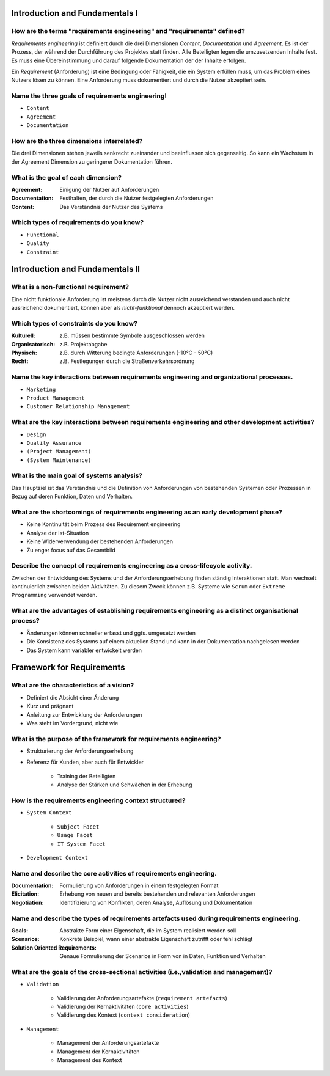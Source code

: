 Introduction and Fundamentals I
===============================

How are the terms "requirements engineering" and "requirements" defined?
^^^^^^^^^^^^^^^^^^^^^^^^^^^^^^^^^^^^^^^^^^^^^^^^^^^^^^^^^^^^^^^^^^^^^^^^

*Requirements engineering* ist definiert durch die drei Dimensionen *Content*, *Documentation* und *Agreement*. Es ist der Prozess, der während der Durchführung des Projektes statt finden. Alle Beteiligten legen die umzusetzenden Inhalte fest. Es muss eine Übereinstimmung und darauf folgende Dokumentation der der Inhalte erfolgen.

Ein *Requirement* (Anforderung) ist eine Bedingung oder Fähigkeit, die ein System erfüllen muss, um das Problem eines Nutzers lösen zu können. Eine Anforderung muss dokumentiert und durch die Nutzer akzeptiert sein.

Name the three goals of requirements engineering!
^^^^^^^^^^^^^^^^^^^^^^^^^^^^^^^^^^^^^^^^^^^^^^^^^

- ``Content``
- ``Agreement``
- ``Documentation``

How are the three dimensions interrelated?
^^^^^^^^^^^^^^^^^^^^^^^^^^^^^^^^^^^^^^^^^^

Die drei Dimensionen stehen jeweils senkrecht zueinander und beeinflussen sich gegenseitig. So kann ein Wachstum in der Agreement Dimension zu geringerer Dokumentation führen.

What is the goal of each dimension?
^^^^^^^^^^^^^^^^^^^^^^^^^^^^^^^^^^^

:Agreement: Einigung der Nutzer auf Anforderungen
:Documentation: Festhalten, der durch die Nutzer festgelegten Anforderungen
:Content: Das Verständnis der Nutzer des Systems

Which types of requirements do you know?
^^^^^^^^^^^^^^^^^^^^^^^^^^^^^^^^^^^^^^^^

- ``Functional``
- ``Quality``
- ``Constraint``

Introduction and Fundamentals II
================================

What is a non-functional requirement?
^^^^^^^^^^^^^^^^^^^^^^^^^^^^^^^^^^^^^

Eine nicht funktionale Anforderung ist meistens durch die Nutzer nicht ausreichend verstanden und auch nicht ausreichend dokumentiert, können aber als *nicht-funktional* dennoch akzeptiert werden.

Which types of constraints do you know?
^^^^^^^^^^^^^^^^^^^^^^^^^^^^^^^^^^^^^^^

:Kulturell: z.B. müssen bestimmte Symbole ausgeschlossen werden
:Organisatorisch: z.B. Projektabgabe
:Physisch: z.B. durch Witterung bedingte Anforderungen (-10°C - 50°C)
:Recht: z.B. Festlegungen durch die Straßenverkehrsordnung

Name the key interactions between requirements engineering and organizational processes.
^^^^^^^^^^^^^^^^^^^^^^^^^^^^^^^^^^^^^^^^^^^^^^^^^^^^^^^^^^^^^^^^^^^^^^^^^^^^^^^^^^^^^^^^

- ``Marketing``
- ``Product Management``
- ``Customer Relationship Management``

What are the key interactions between requirements engineering and other development activities?
^^^^^^^^^^^^^^^^^^^^^^^^^^^^^^^^^^^^^^^^^^^^^^^^^^^^^^^^^^^^^^^^^^^^^^^^^^^^^^^^^^^^^^^^^^^^^^^^

- ``Design``
- ``Quality Assurance``
- ``(Project Management)``
- ``(System Maintenance)``

What is the main goal of systems analysis?
^^^^^^^^^^^^^^^^^^^^^^^^^^^^^^^^^^^^^^^^^^

Das Hauptziel ist das Verständnis und die Definition von Anforderungen von bestehenden Systemen oder Prozessen in Bezug auf deren Funktion, Daten und Verhalten.

What are the shortcomings of requirements engineering as an early development phase?
^^^^^^^^^^^^^^^^^^^^^^^^^^^^^^^^^^^^^^^^^^^^^^^^^^^^^^^^^^^^^^^^^^^^^^^^^^^^^^^^^^^^

- Keine Kontinuität beim Prozess des Requirement engineering
- Analyse der Ist-Situation
- Keine Widerverwendung der bestehenden Anforderungen
- Zu enger focus auf das Gesamtbild

Describe the concept of requirements engineering as a cross-lifecycle activity.
^^^^^^^^^^^^^^^^^^^^^^^^^^^^^^^^^^^^^^^^^^^^^^^^^^^^^^^^^^^^^^^^^^^^^^^^^^^^^^^

Zwischen der Entwicklung des Systems und der Anforderungserhebung finden ständig Interaktionen statt. Man wechselt kontinuierlich zwischen beiden Aktivitäten. Zu diesem Zweck können z.B. Systeme wie ``Scrum`` oder ``Extreme Programming`` verwendet werden.

What are the advantages of establishing requirements engineering as a distinct organisational process?
^^^^^^^^^^^^^^^^^^^^^^^^^^^^^^^^^^^^^^^^^^^^^^^^^^^^^^^^^^^^^^^^^^^^^^^^^^^^^^^^^^^^^^^^^^^^^^^^^^^^^^

- Änderungen können schneller erfasst und ggfs. umgesetzt werden
- Die Konsistenz des Systems auf einem aktuellen Stand und kann in der Dokumentation nachgelesen werden
- Das System kann variabler entwickelt werden

Framework for Requirements
==========================

What are the characteristics of a vision?
^^^^^^^^^^^^^^^^^^^^^^^^^^^^^^^^^^^^^^^^^

- Definiert die Absicht einer Änderung
- Kurz und prägnant
- Anleitung zur Entwicklung der Anforderungen
- Was steht im Vordergrund, nicht wie

What is the purpose of the framework for requirements engineering?
^^^^^^^^^^^^^^^^^^^^^^^^^^^^^^^^^^^^^^^^^^^^^^^^^^^^^^^^^^^^^^^^^^

- Strukturierung der Anforderungserhebung
- Referenz für Kunden, aber auch für Entwickler

    + Training der Beteiligten
    + Analyse der Stärken und Schwächen in der Erhebung

How is the requirements engineering context structured?
^^^^^^^^^^^^^^^^^^^^^^^^^^^^^^^^^^^^^^^^^^^^^^^^^^^^^^^

- ``System Context``

    + ``Subject Facet``
    + ``Usage Facet``
    + ``IT System Facet``

- ``Development Context``

Name and describe the core activities of requirements engineering.
^^^^^^^^^^^^^^^^^^^^^^^^^^^^^^^^^^^^^^^^^^^^^^^^^^^^^^^^^^^^^^^^^^

:Documentation: Formulierung von Anforderungen in einem festgelegten Format
:Elicitation: Erhebung von neuen und bereits bestehenden und relevanten Anforderungen
:Negotiation: Identifizierung von Konflikten, deren Analyse, Auflösung und Dokumentation

Name and describe the types of requirements artefacts used during requirements engineering.
^^^^^^^^^^^^^^^^^^^^^^^^^^^^^^^^^^^^^^^^^^^^^^^^^^^^^^^^^^^^^^^^^^^^^^^^^^^^^^^^^^^^^^^^^^^

:Goals: Abstrakte Form einer Eigenschaft, die im System realisiert werden soll
:Scenarios: Konkrete Beispiel, wann einer abstrakte Eigenschaft zutrifft oder fehl schlägt
:Solution Oriented Requirements: Genaue Formulierung der Scenarios in Form von in Daten, Funktion und Verhalten

What are the goals of the cross-sectional activities (i.e.,validation and management)?
^^^^^^^^^^^^^^^^^^^^^^^^^^^^^^^^^^^^^^^^^^^^^^^^^^^^^^^^^^^^^^^^^^^^^^^^^^^^^^^^^^^^^^

- ``Validation``

    + Validierung der Anforderungsartefakte (``requirement artefacts``)
    + Validierung der Kernaktivitäten (``core activities``)
    + Validierung des Kontext (``context consideration``)

- ``Management``

    + Management der Anforderungsartefakte
    + Management der Kernaktivitäten
    + Management des Kontext
